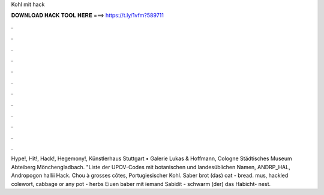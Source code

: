 Kohl mit hack



𝐃𝐎𝐖𝐍𝐋𝐎𝐀𝐃 𝐇𝐀𝐂𝐊 𝐓𝐎𝐎𝐋 𝐇𝐄𝐑𝐄 ===> https://t.ly/1vfm?589711



.



.



.



.



.



.



.



.



.



.



.



.

Hype!, Hit!, Hack!, Hegemony!, Künstlerhaus Stuttgart • Galerie Lukas & Hoffmann, Cologne Städtisches Museum Abteiberg Mönchengladbach. "Liste der UPOV-Codes mit botanischen und landesüblichen Namen, ANDRP_HAL, Andropogon hallii Hack. Chou à grosses côtes, Portugiesischer Kohl. Saber brot (das) oat - bread. mus, hackled colewort, cabbage or any pot - herbs Eiuen baber mit iemand Sabidit - schwarm (der) das Habicht- nest.

